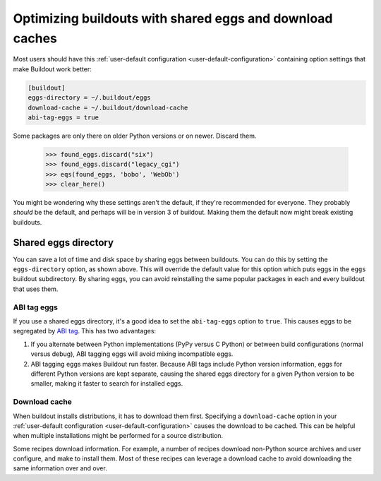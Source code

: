 ============================================================
Optimizing buildouts with shared eggs and download caches
============================================================

Most users should have this :ref:`user-default configuration
<user-default-configuration>` containing option settings that make
Buildout work better:

.. code-block:: ini

  [buildout]
  eggs-directory = ~/.buildout/eggs
  download-cache = ~/.buildout/download-cache
  abi-tag-eggs = true

.. -> src

    >>> import os
    >>> os.makedirs(join('home', '.buildout'))
    >>> write(src, 'home', '.buildout', 'default.cfg')
    >>> write("""\
    ... [buildout]
    ... parts = bobo
    ... [bobo]
    ... recipe=zc.recipe.egg
    ... eggs=bobo
    ... """, "buildout.cfg")
    >>> run_buildout()
    >>> eqs(ls(),
    ...     'out', 'home', '.installed.cfg', 'buildout.cfg',
    ...     'develop-eggs', 'parts', 'bin')
    >>> eqs(ls(join('home', '.buildout')),
    ...     'default.cfg', 'eggs', 'download-cache')
    >>> [abieggs] = ls(join('home', '.buildout', 'eggs', 'v5'))
    >>> found_eggs = set([n.split('-', 1)[0]
    ...      for n in ls('home', '.buildout', 'eggs', 'v5', abieggs)])

Some packages are only there on older Python versions or on newer.
Discard them.

    >>> found_eggs.discard("six")
    >>> found_eggs.discard("legacy_cgi")
    >>> eqs(found_eggs, 'bobo', 'WebOb')
    >>> clear_here()

You might be wondering why these settings aren't the default, if
they're recommended for everyone.  They probably *should* be the
default, and perhaps will be in version 3 of buildout.  Making them
the default now might break existing buildouts.

Shared eggs directory
=====================

You can save a lot of time and disk space by sharing eggs between
buildouts.  You can do this by setting the ``eggs-directory`` option,
as shown above. This will override the default value for this option
which puts eggs in the ``eggs`` buildout subdirectory.  By sharing
eggs, you can avoid reinstalling the same popular packages in each
and every buildout that uses them.

ABI tag eggs
------------

If you use a shared eggs directory, it's a good idea to set the
``abi-tag-eggs`` option to ``true``.  This causes eggs to be
segregated by `ABI tag
<https://www.python.org/dev/peps/pep-0425/#abi-tag>`_.  This has two
advantages:

1. If you alternate between Python implementations (PyPy versus C
   Python) or between build configurations (normal versus debug), ABI
   tagging eggs will avoid mixing incompatible eggs.

2. ABI tagging eggs makes Buildout run faster.  Because ABI tags
   include Python version information, eggs for different Python
   versions are kept separate, causing the shared eggs directory for a
   given Python version to be smaller, making it faster to search for
   installed eggs.

Download cache
--------------

When buildout installs distributions, it has to download them first.
Specifying a ``download-cache`` option in your :ref:`user-default
configuration <user-default-configuration>` causes the download to be
cached.  This can be helpful when multiple installations might be
performed for a source distribution.

Some recipes download information.  For example, a number of recipes
download non-Python source archives and user configure, and make to
install them.  Most of these recipes can leverage a download cache to
avoid downloading the same information over and over.
